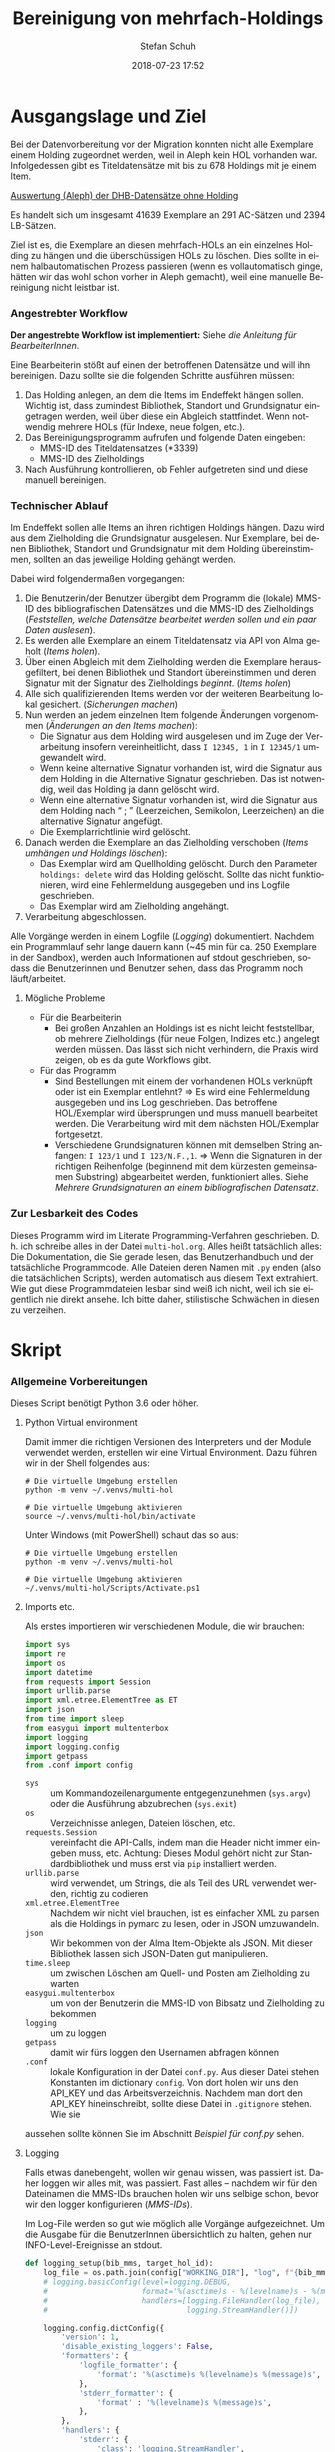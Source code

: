 #+TITLE: Bereinigung von mehrfach-Holdings
#+NIKOLA_SLUG: multi-hol
#+AUTHOR: Stefan Schuh
#+EMAIL: stefan.schuh@uni-graz.at
#+DATE: 2018-07-23 17:52
#+DESCRIPTION:
#+KEYWORDS:
#+LANGUAGE: de
#+OPTIONS: tex:t todo:nil pri:nil tags:t texht:nil ':t ^:nil
#+OPTIONS: author:t creator:nil email:t date:t
#+LATEX_CLASS: koma-article
#+LATEX_CLASS_OPTIONS: [10pt, a4paper]
#+LATEX_HEADER: \usepackage[ngerman]{babel}
#+LATEX_HEADER: \usepackage[a4paper,margin=2.54cm]{geometry}
#+EXPORT_FILE_NAME: doc/doc.html


* Ausgangslage und Ziel
  Bei der Datenvorbereitung vor der Migration konnten nicht alle Exemplare einem
  Holding zugeordnet werden, weil in Aleph kein HOL vorhanden war. Infolgedessen
  gibt es Titeldatensätze mit bis zu 678 Holdings mit je einem Item.

  [[file:data/DHB_ITEMS_ohne_HOL_20180717.xlsx][Auswertung (Aleph) der DHB-Datensätze ohne Holding]]

  Es handelt sich um insgesamt 41639 Exemplare an 291 AC-Sätzen und 2394 LB-Sätzen.

  Ziel ist es, die Exemplare an diesen mehrfach-HOLs an ein einzelnes Holding zu
  hängen und die überschüssigen HOLs zu löschen. Dies sollte in einem
  halbautomatischen Prozess passieren (wenn es vollautomatisch ginge, hätten wir
  das wohl schon vorher in Aleph gemacht), weil eine manuelle Bereinigung nicht
  leistbar ist.

*** Angestrebter Workflow
    *Der angestrebte Workflow ist implementiert:* Siehe [[Dokumentation für BearbeiterInnen][die Anleitung für BearbeiterInnen]].

    Eine Bearbeiterin stößt auf einen der betroffenen Datensätze und will ihn
    bereinigen. Dazu sollte sie die folgenden Schritte ausführen müssen:

    1. Das Holding anlegen, an dem die Items im Endeffekt hängen sollen. Wichtig
       ist, dass zumindest Bibliothek, Standort und Grundsignatur eingetragen
       werden, weil über diese ein Abgleich stattfindet. Wenn notwendig mehrere
       HOLs (für Indexe, neue folgen, etc.).
    2. Das Bereinigungsprogramm aufrufen und folgende Daten eingeben:
       - MMS-ID des Titeldatensatzes (*3339)
       - MMS-ID des Zielholdings
    3. Nach Ausführung kontrollieren, ob Fehler aufgetreten sind und diese
       manuell bereinigen.
   
*** Technischer Ablauf
    Im Endeffekt sollen alle Items an ihren richtigen Holdings hängen. Dazu wird
    aus dem Zielholding die Grundsignatur ausgelesen. Nur Exemplare, bei denen
    Bibliothek, Standort und Grundsignatur mit dem Holding übereinstimmen,
    sollten an das jeweilige Holding gehängt werden.

    Dabei wird folgendermaßen vorgegangen:

    1. Die Benutzerin/der Benutzer übergibt dem Programm die (lokale) MMS-ID des
       bibliografischen Datensätzes und die MMS-ID des Zielholdings ([[Feststellen, welche Datensätze bearbeitet werden sollen und ein paar Daten auslesen]]).
    2. Es werden alle Exemplare an einem Titeldatensatz via API von Alma geholt
       ([[Items holen]]).
    3. Über einen Abgleich mit dem Zielholding werden die Exemplare
       herausgefiltert, bei denen Bibliothek und Standort übereinstimmen und
       deren Signatur mit der Signatur des Zielholdings /beginnt/. ([[Items holen]])
    4. Alle sich qualifizierenden Items werden vor der weiteren Bearbeitung
       lokal gesichert. ([[Sicherungen machen]])
    5. Nun werden an jedem einzelnen Item folgende Änderungen vorgenommen
       ([[Änderungen an den Items machen]]):
       - Die Signatur aus dem Holding wird ausgelesen und im Zuge der
         Verarbeitung insofern vereinheitlicht, dass ~I 12345, 1~ in ~I 12345/1~
         umgewandelt wird.
       - Wenn keine alternative Signatur vorhanden ist, wird die Signatur aus
         dem Holding in die Alternative Signatur geschrieben. Das ist notwendig,
         weil das Holding ja dann gelöscht wird.
       - Wenn eine alternative Signatur vorhanden ist, wird die Signatur aus dem
         Holding nach "\nbsp;\nbsp" (Leerzeichen, Semikolon, Leerzeichen) an die
         alternative Signatur angefügt.
       - Die Exemplarrichtlinie wird gelöscht.
    6. Danach werden die Exemplare an das Zielholding verschoben ([[Items umhängen und Holdings löschen]]):
       - Das Exemplar wird am Quellholding gelöscht. Durch den Parameter
         =holdings: delete= wird das Holding gelöscht. Sollte das nicht
         funktionieren, wird eine Fehlermeldung ausgegeben und ins Logfile
         geschrieben.
       - Das Exemplar wird am Zielholding angehängt.
    7. Verarbeitung abgeschlossen.
    
    Alle Vorgänge werden in einem Logfile ([[Logging]]) dokumentiert. Nachdem ein Programmlauf
    sehr lange dauern kann (~45 min für ca. 250 Exemplare in der Sandbox),
    werden auch Informationen auf stdout geschrieben, sodass die Benutzerinnen
    und Benutzer sehen, dass das Programm noch läuft/arbeitet.

***** Mögliche Probleme
      - Für die Bearbeiterin
        - Bei großen Anzahlen an Holdings ist es nicht leicht feststellbar, ob
          mehrere Zielholdings (für neue Folgen, Indizes etc.) angelegt werden
          müssen. Das lässt sich nicht verhindern, die Praxis wird zeigen, ob es
          da gute Workflows gibt.
      - Für das Programm
        - Sind Bestellungen mit einem der vorhandenen HOLs verknüpft oder ist
          ein Exemplar entlehnt? \Rightarrow Es wird eine Fehlermeldung
          ausgegeben und ins Log geschrieben. Das betroffene HOL/Exemplar wird
          übersprungen und muss manuell bearbeitet werden. Die Verarbeitung wird
          mit dem nächsten HOL/Exemplar fortgesetzt.
        - Verschiedene Grundsignaturen können mit demselben String anfangen: 
          =I 123/1= und =I 123/N.F.,1=. \Rightarrow Wenn die Signaturen in der richtigen
          Reihenfolge (beginnend mit dem kürzesten gemeinsamen Substring)
          abgearbeitet werden, funktioniert alles. Siehe [[Mehrere Grundsignaturen an einem bibliografischen Datensatz]].

*** Zur Lesbarkeit des Codes
    Dieses Programm wird im Literate Programming-Verfahren geschrieben. D. h.
    ich schreibe alles in der Datei =multi-hol.org=. Alles heißt tatsächlich
    alles: Die Dokumentation, die Sie gerade lesen, das Benutzerhandbuch und der
    tatsächliche Programmcode. Alle Dateien deren Namen mit =.py= enden (also
    die tatsächlichen Scripts), werden automatisch aus diesem Text extrahiert.
    Wie gut diese Programmdateien lesbar sind weiß ich nicht, weil ich sie
    eigentlich nie direkt ansehe. Ich bitte daher, stilistische Schwächen in
    diesen zu verzeihen.

* Skript
*** Allgemeine Vorbereitungen
    Dieses Script benötigt Python 3.6 oder höher.
***** Python Virtual environment
      Damit immer die richtigen Versionen des Interpreters und der Module
      verwendet werden, erstellen wir eine Virtual Environment. Dazu führen wir
      in der Shell folgendes aus:

      #+BEGIN_SRC shell
        # Die virtuelle Umgebung erstellen
        python -m venv ~/.venvs/multi-hol

        # Die virtuelle Umgebung aktivieren
        source ~/.venvs/multi-hol/bin/activate
      #+END_SRC

      Unter Windows (mit PowerShell) schaut das so aus:

      #+BEGIN_SRC shell
        # Die virtuelle Umgebung erstellen
        python -m venv ~/.venvs/multi-hol

        # Die virtuelle Umgebung aktivieren
        ~/.venvs/multi-hol/Scripts/Activate.ps1
      #+END_SRC

***** Imports etc.
      Als erstes importieren wir verschiedenen Module, die wir brauchen:

      #+NAME: imports
      #+BEGIN_SRC python
        import sys
        import re
        import os
        import datetime
        from requests import Session
        import urllib.parse
        import xml.etree.ElementTree as ET
        import json
        from time import sleep
        from easygui import multenterbox
        import logging
        import logging.config
        import getpass
        from .conf import config
      #+END_SRC

      - =sys= :: um Kommandozeilenargumente entgegenzunehmen (=sys.argv=) oder
                 die Ausführung abzubrechen (=sys.exit=)
      - =os= :: Verzeichnisse anlegen, Dateien löschen, etc.
      - =requests.Session= :: vereinfacht die API-Calls, indem man die Header
           nicht immer eingeben muss, etc. Achtung: Dieses Modul gehört
           nicht zur Standardbibliothek und muss erst via =pip= installiert
           werden.
      - =urllib.parse= :: wird verwendet, um Strings, die als Teil des URL
                          verwendet werden, richtig zu codieren
      - =xml.etree.ElementTree= :: Nachdem wir nicht viel brauchen, ist es
           einfacher XML zu parsen als die Holdings in pymarc zu lesen, oder in
           JSON umzuwandeln.
      - =json= :: Wir bekommen von der Alma Item-Objekte als JSON. Mit dieser Bibliothek
                  lassen sich JSON-Daten gut manipulieren.
      - =time.sleep= :: um zwischen Löschen am Quell- und Posten am Zielholding
                        zu warten
      - =easygui.multenterbox= :: um von der Benutzerin die MMS-ID von Bibsatz
           und Zielholding zu bekommen
      - =logging= :: um zu loggen
      - =getpass= :: damit wir fürs loggen den Usernamen abfragen können
      - =.conf= :: lokale Konfiguration in der Datei =conf.py=. Aus dieser Datei
        stehen Konstanten im dictionary =config=. Von dort holen wir uns den
        API_KEY und das Arbeitsverzeichnis. Nachdem man dort den API_KEY
        hineinschreibt, sollte diese Datei in =.gitignore= stehen. Wie sie
      aussehen sollte können Sie im Abschnitt [[*Beispiel für conf.py][Beispiel für conf.py]] sehen.
      
***** DONE Logging
      CLOSED: [2019-01-04 Fr 13:58]
      :LOGBOOK:
      - State "DONE"       from "TODO"       [2019-01-04 Fr 13:58]
      :END:
      Falls etwas danebengeht, wollen wir genau wissen, was passiert ist. Daher
      loggen wir alles mit, was passiert. Fast alles -- nachdem wir für den
      Dateinamen die MMS-IDs brauchen holen wir uns selbige schon, bevor wir den
      logger konfigurieren ([[MMS-IDs]]).
      
      Im Log-File werden so gut wie möglich alle Vorgänge aufgezeichnet. Um die
      Ausgabe für die BenutzerInnen übersichtlich zu halten, gehen nur
      INFO-Level-Ereignisse an stdout.

      #+NAME: logging-setup
      #+begin_src python
        def logging_setup(bib_mms, target_hol_id):
            log_file = os.path.join(config["WORKING_DIR"], "log", f"{bib_mms}_{target_hol_id}.log")
            # logging.basicConfig(level=logging.DEBUG,
            #                     format='%(asctime)s - %(levelname)s - %(message)s',
            #                     handlers=[logging.FileHandler(log_file),
            #                               logging.StreamHandler()])

            logging.config.dictConfig({
                'version': 1,
                'disable_existing_loggers': False,
                'formatters': {
                    'logfile_formatter': {
                        'format': '%(asctime)s %(levelname)s %(message)s',
                    },
                    'stderr_formatter': {
                        'format' : '%(levelname)s %(message)s',
                    },
                },
                'handlers': {
                    'stderr': {
                        'class': 'logging.StreamHandler',
                        'formatter': 'stderr_formatter',
                        'level': 'INFO',
                    },
                    'log_file': {
                        'class': 'logging.FileHandler',
                        'filename': log_file,
                        'mode': 'a',
                        'formatter': 'logfile_formatter',
                        'level': 'DEBUG',
                    },
                },
                'loggers': {
                    '': {
                        'level': 'DEBUG',
                        'handlers': ['stderr', 'log_file'],
                    },
                },
            })
      #+END_src
***** Voreinstellungen für die APIs
      Nachdem wir viele Calls machen werden, ist es wohl gut, die APIs in
      Variablen mit benannten Platzhaltern zu schreiben, sodass wir dann nur
      noch die jeweiligen IDs einfüllen müssen:
      
      #+NAME: api-strings
      #+BEGIN_SRC python
      # api-url-templates
      base_url = 'https://api-eu.hosted.exlibrisgroup.com/almaws/v1'
      barcode_api = base_url + "/items?item_barcode={barcode}"
      holdings_api = base_url + "/bibs/{mms_id}/holdings"
      bib_api = base_url + "/bibs/{mms_id}"
      item_api = base_url + "/bibs/{mms_id}/holdings/{holding_id}/items"
      #+END_SRC

***** Session, Authentifizierung
      Damit wir nicht bei jedem Aufruf die Header übergeben müssen, ist es
      praktisch, dass die requests-Bibliothek ein Session-Objekt hat.

      #+NAME: session
      #+BEGIN_SRC python
      # session um immer gleiche header zu schicken etc.
      session = Session()
      session.headers.update({
          "accept": "application/json",
          "authorization": f"apikey {API_KEY}"
      })
      #+END_SRC

      Der API-Key wird in =conf.py= abgelegt. Nachd dem Import dieser Datei
      können wir ihn hier zuweisen:

      #+NAME: API-key
      #+BEGIN_SRC python
      API_KEY = config["API_KEY"]
      #+END_SRC
      
*** Verarbeitung      
***** DONE Feststellen, welche Datensätze bearbeitet werden sollen und ein paar Daten auslesen
      CLOSED: [2018-12-10 Mo 16:44]
      :LOGBOOK:
      - State "DONE"       from "TODO"       [2018-12-10 Mo 16:44]
      :END:
      Um zu wissen, an welchen Datensätzen gearbeitet werden soll, muss die
      Bearbeiterin die MMS-IDs vom Bibsatz und dem Zielolding eingeben.

      Nachdem Whitespace vorne und hinten entfern wurde, sollte folgendes
      überprüft werden:
      - [X] Beginnt die bib-mms mit 99?
      - [X] Beginnt die hol-mms mit 22?
      - [X] Endet die bib-mms auf 3339?
      #+NAME: MMS-IDs
      #+BEGIN_SRC python
        def get_mmsids(msg=""):
            """Return the MMS-IDs of the bibrecord and the target-holding."""

            if msg == "":
                msg =  "Bitte folgende Daten eingeben."
            else:
                msg = msg

            bib_mms, target_hol_id = multenterbox(msg=msg,
                                                   title="Multi-HOL-Bereinigung",
                                                   fields=["MMS-ID des Bibsatzes", "MMS-ID des Zielholdings"])
            # check the input
            if (not bib_mms.startswith("99")
                    or not bib_mms.endswith("3339")
                    or not target_hol_id.startswith("22")):
                msg = """*** Formaler Fehler in der Eingabe ***

            1. Die MMS-ID des Bibsatzes muss mit "99" beginnen
            2. Die MMS-ID des Bibsatzes muss mit "3339" enden
            3. Die MMS-ID des HOL-Satzes muss mit "22" beginnen
        """
                get_mmsids(msg)
            else:
                return bib_mms, target_hol_id

       #+END_SRC

***** DONE Items holen
      CLOSED: [2018-07-30 Mon 13:54]
      :LOGBOOK:
      - State "DONE"       from "TODO"       [2018-07-30 Mon 13:54]
      :END:
      Nachdem die Bearbeiterin uns mit den Identifiern versorgt hat, holen wir
      uns die Item-Liste. Nachdem die API per default nur zehn Items liefert,
      setzen wir das Limit auf die höchstzahl (100). Sollten mehr als 100
      Exemplare vorhanden sein, machen wir mehrere API-Aufrufe mit
      entsprechendem Offset.

      Dazu verwenden wir eine Funktion, die die MMS-IDs des Bibsatzes und eine
      Liste von Item-Objekten zurückgibt.

      #+NAME: API-get-items
      #+BEGIN_SRC python
        def get_items(mms_id, target_hol_id):
            mms_id = mms_id
            outlist = []
            hol_bch = get_bch(target_hol_id)

            # get the item-list from Alma
            item_list = session.get(item_api.format(mms_id=mms_id, holding_id="ALL"),
                                    params={"limit": "100"})

            # DONE check response
            if item_list.status_code == 200:
                item_list = item_list.json()
            else:
                logging.error(f"Fehler beim Holen der Daten: {item_list.text}")
                input("Drücken Sie ENTER um das Programm zu beenden.")
                sys.exit(1)

            # append the items to the list to be returned, if they pass the tests
            logging.debug("get_items(): Items zur outlist hinzufügen")
            for item in item_list["item"]:
                if check_bch(item, hol_bch):
                    outlist.append(item)

            # check if there are more than 100 items
            total_record_count = int(item_list["total_record_count"])
            if total_record_count > 100:
                # calculate number of needed additional calls
                add_calls = total_record_count // 100
                logging.debug(f"get_items(): {total_record_count} items vorhanden, {add_calls} weitere API-calls notwendig.")
                # make the additional calls and add answer to the outlist
                for i in range(add_calls):
                    offset = (i + 1) * 100
                    logging.debug(f"get_items(): additional call {offset}")

                    next_list = session.get(item_api.format(mms_id=mms_id, holding_id="ALL"),
                                            params={"limit": "100", "offset": offset}).json()
                    logging.debug(f"get_items(): weitere items zu outlist hinzufügen (call {offset}/{add_calls})")
                    for item in next_list["item"]:
                        if check_bch(item, hol_bch):
                            outlist.append(item)

            # DONE save the item list to disk
            logging.info("Schreibe Backup.")
            backup_file = os.path.join(backup_dir, f"{mms_id}_{hol_bch[0]}_{hol_bch[1]}_{hol_bch[2].replace('.', '').replace(',', '').replace('/', '').replace(' ', '-')}")
            save_json(outlist, backup_file)
            return outlist
      #+END_SRC

***** DONE Inhaltliche Checks
      CLOSED: [2019-01-04 Fr 09:43]
      :LOGBOOK:
      - State "DONE"       from "TODO"       [2019-01-04 Fr 09:43]
      :END:
      Überprüfung, ob die richtigen Signaturen vorhanden sind, etc. Dazu holen
      wir uns zuerst das Zielholding und lesen dort =856 b=, =c= und =h= aus.
        
      #+NAME: get-bch
      #+BEGIN_SRC python
        def get_bch(holding_id):
            hol = session.get(holdings_api + "/" + holding_id, headers = {"accept": "application/xml"})
            try:
                holxml = ET.fromstring(hol.text)
                b = holxml.find('.//*[@tag="852"]/*[@code="b"]').text
                c = holxml.find('.//*[@tag="852"]/*[@code="c"]').text
                h = holxml.find('.//*[@tag="852"]/*[@code="h"]').text
            except:
                logging.exception("Fehler beim Lesen des Zielholdings (XML).")
                print("Ein Fehler ist aufgetreten. Kontrollieren Sie die Log-Datei.")
                input("Drücken Sie ENTER um das Programm zu beenden.")
                sys.exit(1)

            return b, c, h
      #+END_SRC

      Dann schauen wir, ob das Item zum HOL passt, damit nicht
      falschlicherweise Items von anderen Standorten oder mit anderen
      Grundsignaturen umgehängt werden. Subfelder =b= und =c= müssen
      übereinstimmen; die Signatur des Items (genaugenommen von dessen HOL)
      muss mit demselben String anfangen, der in Subfeld =h= steht. Nachdem in
      den Daten oft Leerzeichen vorhanden sind (z. B. =N. S.= anstatt =N.S.=),
      werden Leerzeichen bei diesem Vergleich ignoriert.

      #+NAME: check-bch
      #+BEGIN_SRC python
        # check if the item fits the target holding's 852 b, c and h
        def check_bch(item, hol_bch):
            """Check if the item fits the target holdings library, location and call number.

            Take an item object (dict) and return True or False."""

            hol_b, hol_c, hol_h = hol_bch

            item_b = item["item_data"]["library"]["value"]
            item_c = item["item_data"]["location"]["value"]
            item_h = item["holding_data"]["call_number"].replace(" ", "")
            item_alt = item["item_data"]["alternative_call_number"]
            item_h_from_alt = re.sub(r"^.* ; ", "", item_alt).replace(" ", "")

            bch_check = [False, False, False]

            if hol_b == item_b:
                bch_check[0] = True

            if hol_c == item_c:
                bch_check[1] = True

            if item_h.startswith(hol_h.replace(" ", "")):
                bch_check[2] = True
            elif item_h_from_alt.startswith(hol_h.replace(" ", "")):
                # if the item has already been moved to a false holding because the false
                # call number is a substring of the right one
                bch_check[2] = True

            if False in bch_check:
                return False
            else:
                return True
      #+END_SRC

******* Code für Inhaltliche checks zusammensetzen                 :noexport:
        #+NAME: content-checks
        #+BEGIN_SRC python :noweb yes
          <<get-bch>>
          <<check-bch>>
        #+END_SRC
***** DONE Sicherungen machen
      CLOSED: [2019-01-04 Fr 10:58]
      :LOGBOOK:
      - State "DONE"       from "TODO"       [2019-01-04 Fr 10:58]
      :END:
******* DONE Das Sicherungsverzeichnis festlegen
        Hier legen wir das Verzeichnis fest, in das die Sicherungen und Logs
        kommen. Falls es nicht vorhanden ist, erstellen wir es.
        
        #+NAME: configure-backup
        #+BEGIN_SRC python
          backup_dir = os.path.join(config["WORKING_DIR"], "backup")
          # make the directory if it does not exist
          if not os.path.exists(backup_dir):
              os.makedirs(backup_dir)
        #+END_SRC

******* DONE Items
        CLOSED: [2019-01-04 Fr 10:58]
        :LOGBOOK:
        - State "DONE"       from "TODO"       [2019-01-04 Fr 10:58]
        :END:
        Nachdem wir ja von =get_items()= eine Liste mit Item-Objekten
        zurückbekommen, schreiben wir diese einfach in eine Datei.

        #+NAME: save-items
        #+BEGIN_SRC python
          def save_json(json_list, filename, count=1):
              """Save JSON-file with a list of items to disk.

              Takes a list of JSON-objects."""

              fname = f"{filename}_{count}.json"
              try:
                  with open(fname, "x") as backup:
                      backup.write(json.dumps(json_list))
              except FileExistsError:
                  save_json(json_list, filename, count + 1)
        #+END_SRC
        
***** DONE Änderungen an den Items machen
      CLOSED: [2018-08-01 Mit 07:14]
      An den Exemplaren sind unter Umständen noch Änderungen vorzunehmen. Diese
      beziehen sich in erste Linie auf die Signaturen.
******* DONE Bearbeitung der Signaturen
        CLOSED: [2018-07-31 Die 11:13]
        Nachdem im Zielholding ja nur die Grundsignatur steht, würde diese
        Information verloren gehen. Daher schreiben wir sie in die Alternative
        Signatur des Exemplars.

        Damit eine etwaig schon vorhandene alternative Signatur nicht
        überschrieben wird, prüfen wir vorher, ob dort schon eine HB-Signatur
        vorhanden ist. Wenn ja, wird die Signatur aus dem Holding nach =" ; "=
        eingefügt.

        #+NAME: set-alt-call-nr
        #+BEGIN_SRC python
          alt_call_nr = clean_cn(item["item_data"]["alternative_call_number"])
          hol_call_nr = clean_cn(item["holding_data"]["call_number"])

          # check if the alternative call number is empty
          if alt_call_nr == "":
              item["item_data"]["alternative_call_number"] = hol_call_nr
              item["item_data"]["alternative_call_number_type"]["value"] = 8
              item["item_data"]["alternative_call_number_type"]["desc"] = "Other scheme"
          elif " ; " in alt_call_nr or hol_call_nr in alt_call_nr:
              pass
          else:
              item["item_data"]["alternative_call_number"] = f"{alt_call_nr} ; {hol_call_nr}"
        #+END_SRC
******* DONE Signaturen putzen
        CLOSED: [2019-01-23 Mi 09:25]
        :LOGBOOK:
        - State "DONE"       from "TODO"       [2019-01-23 Mi 09:25]
        :END:
        Nachdem die Daten eine Geschichte haben, kommen Signaturen manchmal mit
        "/" als Trennzeichen oder auch mit "," daher. Wo wir schon dabei sind,
        versuchen wir, das zu vereinheitlichen:
        #+NAME: clean-call-number
        #+BEGIN_SRC python
          def clean_cn(cn):
                   """Return call numbers with '/' as delimiter after base call number"""
                   # matches correct prefixes only
                   match = re.match(r'(^I{1,3}V?,?(?:I{1,3}V?)? [0-9]+)(, ?)(.*$)', cn)
                   # matches all prefixes
                   # match = re.match(r'(^[IV,]+? [0-9]+)(, ?)(.*$)', cn)
                   if match:
                       print(match.groups())
                       cn = match[1] + "/" + match[3]
                   return cn
        #+END_SRC
        
******* DONE Exemplarstatus leeren
        Wir nutzen diese Gelegenheit auch gleich, um den Exemplarstatus zu
        löschen, der bei diesen Items in Alma nicht mehr notwendig ist.

        #+NAME: clear-item-policy
        #+BEGIN_SRC python
          item["item_data"]["policy"]["desc"] == None
          item["item_data"]["policy"]["value"] == ''
        #+END_SRC

******* DONE Zusammensetzen der einzelnen Änderungen zu einer Funktion
        CLOSED: [2018-08-01 Mit 07:14]
        Damit die einzelnen Änderungen im Script ein bisschen übersichtlicher
        zusammengefasst sind, ziehen wir sie in eine Funktion
        =change_item_information()= zusammen, die wir dann während der
        Bearbeitung aufrufen.

        #+NAME: change-item-information
        #+BEGIN_SRC python :noweb yes
          def change_item_information(item):
              """Make all necessary changes to the item object"""
              # Set the alternative call number
              <<set-alt-call-nr>>

              # clear the item policy
              <<clear-item-policy>>
              return item
        #+END_SRC

***** DONE Items umhängen und Holdings löschen
      CLOSED: [2019-01-04 Fr 09:39]
      :LOGBOOK:
      - State "DONE"       from "TODO"       [2019-01-04 Fr 09:39]
      :END:
      Das Umhängen des Exemplars sollte der letzte Schritt sein. Vorher sollten
      alle Checks laufen und das Item entsprechend angepasst werden (z. B. die
      HOL-Signatur in die =alternative_call_number= schreiben).

      Um ein Exemplar umzuhängen, muss man es erst löschen und dann am
      Zielholding anhängen. Zuerst löschen deswegen, weil sonst der Barcode
      schon vorhanden ist und einen Error verursacht.

      Um ein Exemplar also umzuhängen, sind folgende Schritte notwendig:
      1. Das Exemplar sichern. Das sollten wir ohnehin beim Abrufen der
         Exemplare schon gemacht haben. Die nötigen Funktionen finden sich im
         [[Sicherungen machen][entsprechenden Kapitel]].
      2. Das Exemplar via DELETE-request löschen. Wir übergeben den Parameter
         "holdings=delete", um das Holding gleich mit zu löschen.
      3. Das Exemplar mit einem POST-request ans Zielholding hängen.

      Der erste Schritt, wird oben abgearbeitet, die beiden weiteren werden in
      der Funktion =move_item()= abgehandelt.

      Wenn Bestellposten vorhanden sind, führt das je nach Sachverhalt zu
      Fehlern beim DELETE oder beim POST. Die möglichen Sacherverhalte sind:

      - Bestellposten vorhanden, der sich auf das Item bezieht :: Hier gibt es
           einen Fehler beim DELETE, weil Items mit verknüpfter POL nicht
           gelöscht werden können. Damit gehen wir um, indem wir die POL
           löschen, dann das Item löschen und beim POST die POL wieder
           hineinschreiben.
      - Mit dem Holding verknüpfter Bestellposten wird geerbt :: Hier gibt es
           einen Fehler beim POST, weil ein Bestellposten dieses Typs nicht im
           Item stehen darf. Nachdem man nur einen Bestellposten mit einem
           Holding verknüpfen kann, wird der Bestllposten in diesem Fall
           verworfen. Die Bestellung selbst bleibt davon unberührt.

      #+NAME: move-item
      #+BEGIN_SRC python :noweb yes
        def move_item(item, bib_mms, target_hol_id):
            """Move items to other holding and delete source-holding"""
            # delete the items, but prevent the target-hol from being deleted
            barcode = item["item_data"]["barcode"]
            target = item_api.format(mms_id=bib_mms, holding_id=target_hol_id)
            def delete_item(item):
                if not target_hol_id in item["link"]:
                    logging.debug(f"move_item(): lösche {barcode}")
                    delete_item_response = session.delete(item["link"], params={"holdings": "delete"})
                else:
                    logging.debug(f"move_item(): lösche {barcode}")
                    delete_item_response = session.delete(item["link"], params={"holdings": "retain"})
                return delete_item_response

            delete_item_response = delete_item(item)
            # check for errors in the deletion process
            while delete_item_response.status_code != 204:
                delete_res_json = delete_item_response.json()
                if delete_res_json["errorList"]["error"][0]["errorCode"] == "401849":
                    # can't delete item because of POL
                    error = delete_res_json["errorList"]["error"][0]["errorMessage"].strip()
                    logging.warning(f"move_item(): Fehler bei DELETE: {error} Versuche ohne POL zu löschen.")

                    # delete POL and put it
                    pol = item["item_data"]["po_line"]
                    item["item_data"]["po_line"] = ""
                    put_item_response = session.put(item["link"],json=item).json()
                    if "errorsExist" in put_item_response:
                        error = put_item_response["errorList"]["error"][0]["errorMessage"]
                        error_code = put_item_response["errorList"]["error"][0]["errorCode"]
                        logging.error(f"move_item(): unerwarteter Fehler bei PUT: {error}; code: {error_code}")
                        return
                    else:
                        delete_item_response = delete_item(item)
                        item["item_data"]["po_line"] = pol
                else:
                    logging.error(f"move_item(): löschen fehlgeschlagen bei {barcode}. {delete_item_response.text}")
                    return

            # post the item. Wait for 1 second before that, so that Alma can update the
            # barcode index. Try again, if barcode index is not updated.
            sleep(1)
            tries = 0
            logging.debug(f"move_item(): POST von {barcode}")
            post_item_response = session.post(target, json=item).json()
            while "errorsExist" in post_item_response:
                if tries > 5:
                    error = post_item_response["errorList"]["error"][0]["errorMessage"]
                    logging.error(f"move_item(): {barcode} Fünfter POST-Versuch fehlgeschlagen, Abbruch.")
                    break
                elif post_item_response["errorList"]["error"][0]["errorCode"] == "401873":
                    # if the error is an existing barcode, try again
                    logging.info(f"move_item(): {barcode}: weiterer POST-Versuch ({tries + 1}x)")
                    sleep(1)
                    post_item_response = session.post(target, json=item).json()
                    tries += 1
                elif post_item_response["errorList"]["error"][0]["errorCode"] == "401871":
                    # po_line (most likely inherited from holding) not found
                    error = post_item_response["errorList"]["error"][0]["errorMessage"]
                    error_code = post_item_response["errorList"]["error"][0]["errorCode"]
                    logging.warning(f"move_item(): Fehler bei POST: {error} Item wird ohne Bestellnummer verarbeitet.")
                    item["item_data"]["po_line"] = ""
                    post_item_response = session.post(target, json=item).json()
                else:
                    error = post_item_response["errorList"]["error"][0]["errorMessage"]
                    error_code = post_item_response["errorList"]["error"][0]["errorCode"]
                    logging.error(f"move_item(): unerwarteter Fehler bei POST: {error}; code: {error_code}")
                    break
      #+END_SRC

      
***** Problem mit API # 00577276: Es können nur Datensätze mit <500 Items bearbetet werden
      Derzeit (Mai 2019) können nur Datensätze mit maximal 500 Items
      bearbeitet werden. Dieses Problem soll im Quartal 3/2019 behoben werden.
******* Problem mit der API # 00580797                  :Salesforce:noexport:
        #+BEGIN_QUOTE
        Dear Support Team,

        we need to move items from one holding to another via API. As I understand it, the way to go is to delete the item in one place and create it again by POSTing it at the target holding -- if there is a better/more efficient way, I'm glad to hear it.

        When doing so, I get an HTTP 200 for evey item I post and the API returns the item object for every item. So I'm thinking everything went right. 

        But it gets funky:

        When looking in Alma, there's only one item on this holding (the first one I have POSTed), but there should be several. So I try to get the item list for all items on that bib:

        GET https://api-eu.hosted.exlibrisgroup.com/almaws/v1/bibs/990011168120203339/holdings/ALL/items

        Response:
        {"item":[{"bib_data":{"mms_id":"990011168120203339","title":"Kaerntner Gemeindeblatt","author":null,"issn":null,"isbn":null,"complete_edition":"","network_number":["(Aleph)001116812UBG01","(AT-UBG)LB00780006","LB00780006"],"link":"https://api-eu.hosted.exlibrisgroup.com/almaws/v1/bibs/990011168120203339"},"holding_data":{"holding_id":"22326791880003339","call_number_type":{"value":"8","desc":"Other scheme"},"call_number":"Testsig","accession_number":"","copy_id":"","in_temp_location":false,"temp_library":{"value":null,"desc":null},"temp_location":{"value":null,"desc":null},"temp_call_number_type":{"value":"","desc":null},"temp_call_number":"","temp_policy":{"value":"","desc":null},"link":"https://api-eu.hosted.exlibrisgroup.com/almaws/v1/bibs/990011168120203339/holdings/22326791880003339"},"item_data":{"pid":"23326791890003339","barcode":"DC-25388","creation_date":"2018-08-01Z","modification_date":"2018-08-01Z","base_status":{"value":"1","desc":"Item in place"},"physical_material_type":{"value":"ISSBD","desc":"Bound Issue"},"policy":{"value":"60","desc":"Kopiebestellung"},"provenance":{"value":"","desc":null},"po_line":"","is_magnetic":false,"arrival_date":"1999-04-01Z","year_of_issue":"","enumeration_a":"1971","enumeration_b":"2","enumeration_c":"","enumeration_d":"","enumeration_e":"","enumeration_f":"","enumeration_g":"","enumeration_h":"","chronology_i":"1971","chronology_j":"","chronology_k":"","chronology_l":"","chronology_m":"","description":"1971,2","receiving_operator":"import","process_type":{"value":"","desc":null},"library":{"value":"BDEPO","desc":"Depotbibliothek"},"location":{"value":"DHB20","desc":"Depot HB20"},"alternative_call_number":"HB20-918","alternative_call_number_type":{"value":"8","desc":"Other scheme"},"storage_location_id":"","pages":"","pieces":"","public_note":"","fulfillment_note":"","internal_note_1":"FH03 - I 380584, 1971,2. 1971 :: KKD","internal_note_2":"","internal_note_3":"","statistics_note_1":"O#RAK#2014","statistics_note_2":"","statistics_note_3":"","requested":null,"edition":null,"imprint":null,"language":null,"physical_condition":{"value":null,"desc":null}},"link":"https://api-eu.hosted.exlibrisgroup.com/almaws/v1/bibs/990011168120203339/holdings/22326791880003339/items/23326791890003339"}],"total_record_count":1}

        Hmm. Why is there only one item, when I got confirmation that everything went good -- the API returned HTTP 200 and the item object for every item.

        It gets even more interesting: When retrieving the items for the specific holding (the only one, I might add), this happens:

        GET https://api-eu.hosted.exlibrisgroup.com/almaws/v1/bibs/990011168120203339/holdings/22326792100003339/items

        Response:
        {"total_record_count":14}

        That's all of the response -- no omissions. Total record count of 14, but no item list?

        Best of it all: I can retrieve the individual items via API though (I know where to look for, as I got the item object as response for the POST request).

        For example:
        GET https://api-eu.hosted.exlibrisgroup.com/almaws/v1/bibs/990011168120203339/holdings/22326791910003339/items/23326791770003339

        This returns the corresponding item.

        What am I doing wrong?

        If there's an easyer way to move items from one holding to another, I'm happy to be educated about that too.

        Best regards
        Stefan
        #+END_QUOTE
      
*** Alles Zusammensetzen
***** Das Modul
      #+BEGIN_SRC python -n :noweb yes :tangle multi_hol/multi_hol.py
        <<imports>>

        # Get the users input
        <<MMS-IDs>>
        # set up the backup
        <<configure-backup>>
        #configure logging
        <<logging-setup>>

        # get everything ready for making the API-Calls
        <<api-strings>>
        <<API-key>>
        <<session>>

        # function for backing up JSON to disk
        <<save-items>>

        # functions for checking the api-responses
        <<content-checks>>

        # Get the items
        <<API-get-items>>

        # Change item information like call numbers etc.
        <<clean-call-number>>
        <<change-item-information>>

        # Move the item to the target holding
        <<move-item>>

        def main():
            # assign values to bib_mms and target_hol_id
            if len(sys.argv) == 3:
                bib_mms = sys.argv[1]
                target_hol_id = sys.argv[2]
            else:
                bib_mms, target_hol_id = get_mmsids()

            global logger
            logger = logging_setup(bib_mms, target_hol_id)

            # log who started the program
            logging.debug(f"Programm gestartet von {getpass.getuser()}.")
            logging.debug(f"bib_mms: {bib_mms}, target_hol_id: {target_hol_id}")

            # do your work
            logging.info("Hole Daten von Alma ...")
            item_list = get_items(bib_mms, target_hol_id)
            item_count = len(item_list)
            logging.info(f"Zu bearbeitende Exemplare: {item_count}")

            for idx, item in enumerate(item_list):
                logging.info(f"Exemplar {idx + 1} von {item_count}: {item['item_data']['barcode']}")
                logging.info("Bearbeite Exemplardaten ...")
                change_item_information(item)

                logging.info("Verschieben an Zielholding ...")
                move_item(item, bib_mms, target_hol_id)

            input("Verarbeitung abgeschlossen!\nDrücken Sie ENTER um das Programm zu verlassen.")

        if __name__ == "__main__":
            main()
      #+END_SRC
         
*** Erstellen einer ausführbaren Datei für die BenutzerInnen
    Die Anwenderinnen dieses Programms werden kein ProgrammiererInnen mit einem
    Linux- oder Mac-System sein, sondern Bibliothekarinnen mit Windows.
    Unter Windows ist, im Gegensatz zu den landläufigen Linux-Distros oder OSX,
    Python nicht standardmäßig installiert. Es reicht also nicht das Script mit
    ~chmod +x app_multi-hol.py~ ausführbar zu machen.

    Es muss eine exe-Datei erstellt werden. Das geht am einfachsten mit dem
    Modul =pyinstaller=, das via =pip= verfügbar ist. =pynistaller= ist nicht in
    =requirements.txt= aufgeführt, daher muss es nachinstalliert werden. Die
    nachfolgende Anleitung geht davon aus, dass Sie das alles unter Windows mit
    PowerShell machen.
    
    Aktivieren Sie das Virtual Environment (siehe [[Python Virtual
    environment]]) und installieren sie =pyinstaller=

    #+begin_src shell
      # virtual environment aktivieren
      ~/.venvs/multi-hol/Scripts/Activate.ps1

      # das Modul installieren
      pip install pyinstaller
    #+end_src

    Danach sollten Sie in =multi-hol/conf.py= in das dict =config= Ihren API-Key
    eintragen. Wie oben erwähnt verwende ich während der Entwicklung den Keyring
    des Systems, für die Deployment-Version muss er aber tatsächlich hier
    stehen. Daher steht diese Datei bei mir in =.gitignore=. Vergessen Sie
    nicht, ihn danach wieder zu löschen (vor allem, falls Sie Ihre Version
    dieses Repos auf GitHub hosten ...). Auch in =config= kommt das
    Arbeitsverzeichnis, in das die Backups und die logs geschrieben werden
    sollen. Nachdem =multi-hol/conf.py= bei mir in =.gitignore= steht, sehen sie
    im Abschnitt [[*Beispiel für conf.py][Beispiel für conf.py]], wie diese Datei aussehen sollte.

    Danach führen Sie folgende Zeile aus, um die ausführbare Datei zu erstellen.
    Das Flag -F macht, dass alles in eine einzelne Datei gepackt wird, anstatt
    eines Ordners mit einzelnen Files.

    #+begin_src shell
      # run pyinstaller
      pyinstaller -F app_multi-hol.py
    #+end_src

    Das war es auch schon. Sie sollten im Ordner =dist= die Datei
    =app_multi-hol.exe= finden.

*** Tests                                                          :noexport:
    Natürlich will das alles gut getestet sein.

    Beispieldatensätze in der Sandbox:
    - 990011505800203339: 10 Hols, keine alternative Signatur
    - 990011608060203339: 10 Hols, alternative Signatur
    - 990006489880203339: 106 Hols, alternative Signatur
      
    Zuerst holen wir mal alle Exemplare und speichern sie, sodass wir mir
    schnell den Ausgangszustand wiederherstellen können.

    #+BEGIN_SRC python :noweb yes :tangle tests/test_multi_hol.py
      import pytest
      import logging
      from multi_hol.multi_hol import *

      # setup logging
      global logger
      logger = logging_setup("TEST", "LOG")

      # with alternative call number
      with open("tests/testdata/10items_alt.json") as fh:
          items_alt = json.load(fh)["item"]
      # without alternative call number
      with open("tests/testdata/10items_no_alt.json") as fh:
          items_no_alt = json.load(fh)["item"]

      item_alt = items_alt.pop(0)
      item_no_alt = items_no_alt.pop(0)

      def test_get_item():
          items = get_items("990006489880203339", "22332262300003339")
          assert len(items) == 106
          barcodes = []
          for item in items:
              barcodes.append(item["item_data"]["barcode"])
          assert len(items) == len(barcodes)
          assert len(set(barcodes)) == len(barcodes)

      def test_get_bch():
          assert get_bch("22312549980003339") == ("BDEPO", "DHB40", "II 140137, 219,Ind. 1879")

      def test_change_item_info():
          # load items
          # with alternative call number
          with open("tests/testdata/10items_alt.json") as fh:
              items_alt = json.load(fh)["item"]
          # without alternative call number
          with open("tests/testdata/10items_no_alt.json") as fh:
              items_no_alt = json.load(fh)["item"]

          item_alt = items_alt.pop(0)
          item_no_alt = items_no_alt.pop(0)

          assert change_item_information(item_alt)["item_data"]["alternative_call_number"] == "HB20-918 ; I 380584/1971,2"
          assert change_item_information(item_no_alt)["item_data"]["alternative_call_number"] == "I 380010/48"
          assert change_item_information(item_no_alt)["item_data"]["alternative_call_number_type"]["value"] == 8
          assert change_item_information(item_no_alt)["item_data"]["alternative_call_number_type"]["desc"] == "Other scheme"


    #+END_SRC

* API-Dokumentation                                                :noexport:
  - [[https://developers.exlibrisgroup.com/alma/apis/bibs/DELETE/gwPcGly021om4RTvtjbPleCklCGxeYAfEqJOcQOaLEvNcHQT0/ozqu3DGTurs/Xx+GZLELMQamEGJL0f6Mjkdw==/af2fb69d-64f4-42bc-bb05-d8a0ae56936e][Withdraw Item]]
  - [[https://developers.exlibrisgroup.com/alma/apis/bibs/POST/gwPcGly021om4RTvtjbPleCklCGxeYAfEqJOcQOaLEvNcHQT0/ozqu3DGTurs/XxIP4LrexQUdc=/af2fb69d-64f4-42bc-bb05-d8a0ae56936e][Create Item]]
  - [[https://developers.exlibrisgroup.com/alma/apis/xsd/rest_item.xsd][Item-Object]]

* Beispiel für conf.py
  Die Datei =multi_hol/conf.py= sollte ungefähr so aussehen:
  #+BEGIN_SRC python
    import os
    import keyring

    config = {
        "WORKING_DIR": os.path.join( "Y:", os.sep, "MULTI-HOL", "TEST"),
        # get api key from system keyring
        "API_KEY": keyring.get_password("ALMA-API", "BIB-Sandbox").rstrip()
        }

  #+END_SRC

  =WORKING_DIR= ist das Verzeichnis, in dem die Sicherungen gemacht werden etc.
  =API_KEY= hier kommt ihr API-Key hin. Ich hole ihn aus dem Keyring des
  Systems. Wenn Sie mit =pyinstaller= eine ausführbare Datei erstellen, müssen
  sie den String hier auf jeden fall direkt eintragen.

* Dokumentation für BearbeiterInnen
  :PROPERTIES:
  :EXPORT_FILE_NAME: doc/anleitung_multi-hol.pdf
  :EXPORT_OPTIONS: toc:t num:t
  :EXPORT_DATE: 2019-03-08
  :END:
*** *DIESEN ABSCHNITT IM LaTeX-EXPORT ENTFERNEN*                   :noexport:
    Die Bilder im Handbuch funktionieren im HTML-Export nicht. Es ist derzeit
    ohnehin geplant, die BenutzerInnenanleitung nur als PDF zur Verfügung zu
    stellen.
*** Allgemeines
    In Alma gibt es Datensätze (größenteils Zeitschriften und Reihen), an denen
    für jedes Exemplar ein Holding vorhanden ist, obwohl eigentlich die ganzen
    Exemplare an einem oder wenigen Holdings hängen sollten. Meistens ist das
    der Fall, weil in Aleph kein Holding an diesem Titel vorhanden war. Nachdem
    jedes Exemplar eine andere Signatur hatte (=I 12345/1=, =I 12345/2=, usw.),
    wurde bei der Migration für jedes einzelne ein eigenes Holding gebildet. Das
    wollen wir nun bereinigen.

    Nachdem das bei mehr als 40.000 Exemplaren intellektuell nicht zu leisten
    ist, gibt es zu diesem Zweck ein kleines Programm, das Sie dabei
    unterstützt.

    Der Ablauf für Sie schaut folgendermaßen aus:

    - Zielholding identifizieren/erstellen
    - Programm aufrufen
    - Falls mehrere Grundsignaturen vorhanden (z. B. "N.F."), mit nächster
      Grundsignatur wiederholen, bis alles Exemplare richtig hängen
    - Falls noch nicht geschehen, die Informationen in den Holdings ergänzen,
      die noch fehlen

***** Zuordnung von Exemplaren an das Zielholding    
      Im Zuge der Verarbeitung werden alle Holdings auf Übereinstimmungen mit dem
      Zielholding geprüft. Wenn die richtigen Werte übereinstimmen, werden die
      Exemplare von diesen Holdings ans Zielholding gehängt und das dann
      überflüssige Holding gelöscht.

      Die Überprüfung, ob ein Exemplar sich zum Umhängen qualifiziert, läuft
      über das Feld =852= im Holding:

      - =$$b= muss übereinstimmen
      - =$$c= muss übereinstimmen
      - =$$h= genauso /beginnen/ wie =$$h= im Zielholding

      
******* Ein paar Beispiele
        Zielholding: =852 81 $$b BDEPO $$c DHB $$h II 47550=

        | Informationen im Ausgangshol           | Match | Kommentar                              |
        |----------------------------------------+-------+----------------------------------------|
        | ~$$b BHB $$c MAG $$h II 47550/1~       | Nein  | ~$$b~ und ~$$c~ stimmen nicht überein  |
        | ~$$b BDEPO $$c DHB $$h II 47550/N.F.2~ | Ja    | ~$$b~ und ~$$c~ stimmen überein        |
        |                                        |       | ~$$h~ beginnt wie ~$$h~ im Zielholding |
        | ~$$b BDEPO $$c DHB $$h II 47550/3~     | Ja    |                                        |
        | ~$$b BDEPO $$c DHBMA $$h 47550/1~      | Nein  | ~$$c~ stimmt nicht überein             |

        Wir sehen, dass sowohl =II 47550/3= als auch =II 47550/N.F.2= der
        Grundsignatur zugeordnet werden, obwohl hier eigentlich zwei Holdings
        angelegt werden müssten. Das ist technisch nicht anders möglich. Daher
        ist die Reihenfolge, in der diese Exemplare bearbeitet werden
        entscheidend. Mehr dazu im Abschnitt [[Mehrere Grundsignaturen an einem bibliografischen Datensatz]].
        
        

******* Die Grundsignatur
        Um ein Zielholding zu identifizieren bzw. zu erstellen, müssen wir klären,
        was wir in diesem Zusammenhang unter dem Begriff /Grundsignatur/ verstehen:

        Unter *Grundsignatur* verstehen wir den Teil einer Signatur, der /mehreren
        Exemplaren einer Zählfolge gemeinsam/ ist. Z. B. =I 156715=, aber auch =I
        156715/N.F.= oder =I 156715/3.Ser.=. Diese Unterscheidung ist wichtig, weil
        die Zuordnung der Exemplare an ein Zielholding unter anderem dadurch
        passiert, dass die Signatur im zu bereinigenden Holding gleich anfängt, wie
        die im Zielholding.

***** Technische Beschränkungen
      Wegen technischer Beschränkungen in der Programmierschnittstelle von Alma
      können nur Datensätze bearbeitet werden, die höchstens 500 Exemplare
      haben! Hat ein Datensatz mehr als 500 Items, bricht die Verarbeitung mit
      einer Fehlermeldung ab. Bitte führen Sie das Programm nicht aus, wenn mehr
      als 500 Exemplare an einem Datensatz vorhanden sind.
*** Arbeitsablauf
***** Allgemeine Überlegungen
      Dieses Programm unterstützt Sie /halb/automatisch beim der Datenpflege.
      Bevor Sie es einsetzen, stellen Sie sicher, dass Sie es mit den richtigen
      Parametern ausführen.

      Es werden sämtliche /Exemplardaten/ gesichert und können somit
      wiederhergestellt werden. Die Holdings werden *NICHT* gesichert. Dies ist
      so, weil davon ausgegangen wird, dass die zu löschenden Holdings
      automatisch generiert wurden und keine Informationen enthalten, die nicht
      auch im Exemplar stehen. Sollten Sie das Programm auf Fälle anwenden, die
      nicht durch die Migration von Aleph nach Alma entstanden sind,
      kontrollieren Sie, ob eines der nicht-Zielholding Informationen enthält,
      die nicht gelöscht werden sollen.

      Anhand der Logik des Programmes, die unter erklärt wird, wissen Sie,
      welche Holdings gelöscht werden. Sollten in diesen Informationen sein, die
      Sie behalten wollen (Buchbinderinformationen, Anmerkungen), übertragen Sie
      diese /vorher/ ins Zielholding. Wenn nur ein solches Holding vorhanden
      ist, nutzen Sie dieses als Zielholding.

      *Vergleichen Sie zur Sicherheit immer die Gesamtzahl der Exemplare vor und
      nach der Ausführung des Programms.* Sie sollte gleich bleiben.

***** Vor dem Ausführen prüfen ob es Bestellposten an Quellholdings gibt
      Wenn mit einem Nicht-Zielholding eine Bestellnummer verknüpft ist, geht
      diese Bestellnummer im Laufe der Verarbeitung verloren. Falls Sie ihr
      Ziel-Holding mit der Bestellung verknüpfen wollen, so notieren Sie die
      Bestellnummer und machen Sie die Verknüpfung /nachdem/ die Verarbeitung
      abgeschlossen ist. Die mit den einzelnen Holdings verknüpften
      Bestellummern (die verworfen werden) werden in der Ausgabe des Programms
      in je einer Zeile angezeigt, die ungefähr so aussieht:

      #+BEGIN_EXAMPLE
        WARNING move_item(): Fehler bei POST: PoLine 0000003139 not found.
        Item wird ohne Bestellnummer verarbeitet.
      #+END_EXAMPLE

      Die Bestellung bleibt dabei unangetastet.

******* Bestellposten, die direkt mit dem Exemplar verknüpft sind
        Wenn eine Bestellung mit einem Exemplar verknüpft ist (kann bei
        Fortsetzungsbestellungen vorkommen), erscheint zwar eine Fehlermeldung,
        die Verarbeitung sollte aber funktionieren. Die Fehlermeldung schaut so
        aus:
        
        #+BEGIN_EXAMPLE
          WARNING move_item(): Fehler bei DELETE: Item delete errors: There is a
          PO line POL-17562 linked to this item +BM79458700. Please handle the
          order (using the PO line pages) before withdrawing this item / these
          items. Versuche ohne POL zu löschen.
        #+END_EXAMPLE

        Wenn darauf keine weitere Fehlermeldung folgt, passt alles, das Exemplar
        wird umgehängt und die Bestellnummer bleibt erhalten. Sollte direkt
        darauf eine weitere Fehlermeldung folgen, melden Sie das bitte an die
        Person, die bei Ihnen dieses Programm betreut.

***** MMS-ID des bibliografischen Datensatzes ermitteln
      Damit das Programm arbeiten kann brauchen wir die /lokale/ MMS-ID des
      Titeldatensatzes und die MMS-ID des Zielholdings. Am einfachsten ist es,
      wenn man sich diese Nummern irgendwo zwischenspeichert (im Editor z. B.), um
      sie dann in die Eingabefelder zu kopieren.

      Wie kommt man zur lokalen MMS-ID? Die lokale MMS-ID ist die, die mit 3339
      endet (im Gegensatz zu 3331 in der NZ). Am einfachsten kommt man zu dieser
      in der Datensatz-Ansicht (d. h. wenn man beim Suchergebnis auf den Titel
      klickt):

      [[~/projects/multi-hol/doc/pic/mmsid_bib.png]]

      Diese Nummer muss mit =99= anfangen und mit =3339= aufhören. Öffnen Sie
      den Texteditor -- einfach Windows-Taste drücken und "Editor" eingeben: 
      
      #+ATTR_LATEX: :width 8cm
      [[~/projects/multi-hol/doc/pic/start_edit.png]]

      Kopieren Sie die Nummer hinein.
***** Das Ziel-Holding identifizieren/anlegen
******* Es ist bereits ein passendes Zielholding vorhanden
        Wenn bereits ein Holding vorhanden ist, das als Zielholding für
        überzählige Hols dienen kann, kopieren Sie die MMS-ID dieses Holdings in
        den Editor.

        *ACHTUNG:* Wenn an diesem Holding bereits Exemplare vorhanden sind, muss
         die Alternative Signatur aller dieser Exemplare unbedingt bereits VOR der
         Bearbeitung durch das Programm korrekt sein. Es kann sonst dazu kommen,
         dass Teile der alternativen Signatur verloren gehen.
******* Es ist kein passendes Zielholding vorhanden
        In den allermeisten Fällen müssen Sie das Zielholding neu anlegen. Das
        geht aber recht schnell:

        1. Suchen Sie ein beliebiges Holding am gleichen Standort, mit der
          Grundsignatur, die Sie brauchen und öffnen Sie dieses im Metadateneditor
          zum bearbeiten
        2. Klicken Sie auf [Datei -> Duplizieren]
        3. Im duplizierten Holding (erkennbar am ausgegrauten Symbol) löschen Sie
          den hinteren Teil der Signatur, sodass nur die Grundsignatur übrig bleibt:

          [[~/projects/multi-hol/doc/pic/dupliziertes_hol.png]]
        4. Klicken sie auf =Speichern=
        5. Kopieren Sie die MMS-ID des Holdings (siehe den grünen Pfeil im Bild bei
          Punkt 3) auch in den Editor. Die MMS-ID eines Holdings beginnt immer
          mit =22= und endet mit =3339=. Im Bild sehen Sie das Editorfenster mit
          der MMS-ID des Bibsatzes in der ersten und der des Holdings in der
          zweiten Zeile.

          #+ATTR_LATEX: :width 6cm
          [[~/projects/multi-hol/doc/pic/mmsid_editor.png]]

***** Das Programm ausführen
      Jetzt, wo Sie das Zielholding angelegt haben und die MMS-IDs vom
      bibliografischen Datensatz und vom Holding in den Editor kopiert haben,
      können Sie das Programm ausführen. Wo es genau liegt, haben Sie
      normalerweise bei der Einschulung erfahren, wahrscheinlich haben Sie auch
      eine Verknüpfung auf Ihrem Desktop. Machen Sie einen Doppelklick auf das
      Programm und nach ein paar Sekunden kommt ein Eingabefenster:

      [[~/projects/multi-hol/doc/pic/eingabefenster.png]]

      Fügen Sie die jeweiligen Nummern in die entsprechenden Felder ein und
      klicken Sie auf "OK".

      Im schwarzen Fenster, das sich auch mit dem Programm geöffnet hat, sehen
      Sie den Fortschritt des Programms. Wenn es fertig ist, sehen Sie die
      Zeilen

      [[~/projects/multi-hol/doc/pic/verarbeitung_abgeschlossen.png]]

      Wenn Sie =ENTER= drücken, schließt sich das Fenster und das Progamm ist beendet.
***** Die Zusammenfassende Bestandsangabe, etc. in Zielholding eintragen
      Nach Ausführung des Programms sollte es am Datensatz für Ihre Signatur nur
      noch ein Holding geben, an dem alle Exemplare hängen. Überprüfen Sie, was
      da ist und machen Sie eine entsprechende zusammenfassende Bestandsangabe
      im Holding.

      Es ist empfehlenswert, diesen Schritt am Schluss zu machen, weil es sein
      kann, dass die Bearbeitung mit weiteren Grundsignaturen ("N.F.", etc.;
      siehe [[Mehrere Grundsignaturen an einem bibliografischen Datensatz]])
      wiederholt werden muss. Erst wenn alle Exemplare richtig hängen, lassen
      sich die Angaben in den Holdings korrekt machen.
*** Spezialfälle
***** Mehrere Grundsignaturen an einem bibliografischen Datensatz
      Manchmal ist es notwendig, die Exemplare an einem bibliografischen
      Datensatz auf mehrere Holdings aufzuteilen. Das kommt dann vor, wenn es
      mehrere Zählfolgen gibt. Jede dieser Zählfolgen hat eine eigene [[Die
       Grundsignatur][Grundsignatur]], 
      für die jeweils ein eigenes Holding angelegt werden muss.

      Wenn wir uns das Beispiel von [[Ein paar Beispiele]] noch einmal ansehen,
      bemerken wir, dass die Signaturen =II 47550/3= und =II 47550/N.F.2= beide
      dem gleichen Zielholding zugeordnet werden. Nachdem der Anfang der
      Signatur übereinstimmt, lässt sich das nicht verhindern. Im Endeffekt
      funktioniert das Ganze aber trotzdem, wenn wir die Signaturen in der richtigen
      Reihenfolge, nämlich beginnend mit der kürzesten Signatur, abarbeiten.
      
      Würden wir diese Reihenfolge nicht einhalten, d. h. z. B. zuerst =II
      47550/N.F.= und erst dann =II 47550= bearbeiten, würden beim zweiten Lauf
      die Exemplare alle von =II 47550/N.F.= wegwandern und sich an =II 47550=
      hängen (weil ihre Signatur ja auch mit =II 47550= beginnt). Umgekehrt
      passiert das nicht, weil z. B. =II 47550/23= ja nicht mit =II 47550/N.F.=
      anfängt.

      Das kling komplizierter, als es in der Praxis ist:

      1. Zuerst das Zielholding für die /kürzeste/ Signatur anlegen und das
         Programm ausführen. Damit hängen sich /alle/ Exemplare an dieses
         Holding.
      2. Danach das Zielholding für die nächste Signatur (z. B. =II 47550/N.F.=)
         anlegen und das Programm ausführen. Damit wandern die Exemplare der
         Neuen Folge vom ersten Zielholding an das richtige. An diesem Punkt ist
         die Reihenfolge nicht mehr wichtig, d. h. es ist egal ob man jetzt mit
         der neuen Folge oder der 3. Serie weitermacht.
      3. Diesen Vorgang mit allen notwendigen Grundsignaturen wiederholen, bis alle
         Exemplare beim richtigen Holding sind.
******* Ein Beispiel für mehrere Signaturen
        Hier ein Screenshot der Holdings-Liste vor der Bearbeitung, an jedem HOL
        gibt es genau ein Exemplar:
      
        [[~/projects/multi-hol/doc/pic/holdings_vorher.png]]

        Nachdem wir ein Holding für =II 209630= angelegt und unser Programm haben
        laufen lassen, gibt es nur noch ein Holding (dafür mit 5 Exemplaren):

        [[~/projects/multi-hol/doc/pic/holding_nachher.png]]

        Wenn wir die Exemplare dieses Holdings anzeigen lassen, sehen wir in der
        alternativen Signatur die einzelnen Signaturen für die Exmplare. Auch die
        neue Folge und die 3. Serie sind hier vertreten:

        [[~/projects/multi-hol/doc/pic/exemplare_nachher1.png]]
      
        Also legen wir ein weiteres Holding mit der Signatur =II 209630/N.F.= an
        und führen das Programm noch einmal aus. Wieder die gleiche MMS-ID für den
        Bibsatz, aber die MMS-ID für das gerade angelegte neue Holding. Danach
        gibt es zwei Holdings:

        [[~/projects/multi-hol/doc/pic/holdings_nachher2.png]]

        Wir sehen, dass bei =II 209630= nur noch drei Exemplare sind, die anderen
        beiden sind zu =II 209630/N.F.= gewandert. Nun fehlt uns noch das eine
        Exemplar für die 3. Serie. Also legen wir noch ein Holding mit =II
        209630/3.Ser.= an und lassen das Programm noch einmal laufen. Dann gibt es
        drei Holdings:

        [[~/projects/multi-hol/doc/pic/holdings_nachher3.png]]
      
        Wenn wir alle Exemplare anzeigen und dort die Signatur und die alternative
        Signatur ansehen, sehen wir, dass jetzt alles richtig hängt:

        [[~/projects/multi-hol/doc/pic/exemplare_nachher2.png]]
      
        Nun können wir die restlichen Daten in den Holdings nachtragen:

        Bei =II 209630=:

        #+ATTR_LATEX: :width 5cm :center nil
        [[~/projects/multi-hol/doc/pic/bestand1.png]]

        Bei =II 209630/N.F.=:

        #+ATTR_LATEX: :width 5cm :center nil
        [[~/projects/multi-hol/doc/pic/bestand2.png]]

        Bei =II 209630/3.Ser.=:

        #+ATTR_LATEX: :width 5cm :center nil
        [[~/projects/multi-hol/doc/pic/bestand3.png]]
***** Fehlermeldungen
      Wenn alles reibungslos funktioniert sehen sie in dem Terminalfenster, das
      sich mit dem Programm öffnet, diverse Informationen vorbeiziehen. Was
      diese genau bedeuten, muss Sie nicht weiter interessieren. Sie sehen das
      nur, damit Sie wissen, dass das Programm etwas tut -- es kann nämlich
      recht lange dauern, wenn viele Exemplare umgehängt werden. Führen Sie das
      Programm also lieber nicht aus, kurz bevor Sie nachhause gehen wollen. ;-)

      Normalerweise beginnt jede einzelne Zeile mit =INFO:=. Wenn das der Fall
      ist, ist alles ok. Es kann aber auch sein, dass einmal eine Zeile mit
      =ERROR:= beginnt. Dann hat etwas nicht funktioniert. Üblicherweise
      passiert das, wenn ein Exmplar entlehnt ist, oder eine Bestellung mit dem
      Exemplar oder dem Holding verbunden ist.
      
      Das ist in den meisten Fällen kein Grund zur Besorgnis: Das Programm läuft
      weiter und lässt das betroffene Holding samt Item in Ruhe. Allerdings
      müssen Sie dieses dann manuell bereinigen. Das heißt, wenn eine Bestellung
      damit verbunden ist, diese entsprechend bearbeiten, nämlich mit dem
      Zielholding verbinden. Wenn das Exemplar entlehnt ist, müssen Sie eh
      warten, bis es zurück ist und können es dann umhängen.

      Hier zwei Beispiele für typische Fehlermeldungen:

      *Bestellung vorhanden:*

      #+NAME: Bestellung vorhanden
      #+BEGIN_EXAMPLE
      ERROR: move_item(): löschen fehlgeschlagen bei @B1103200. {"errorsExist":true,
      "errorList":{"error":[{"errorCode":"401849","errorMessage":"Item delete errors:
      There is a PO line POL-13073 linked to this item @B1103200. Please handle the 
      order (using the PO line pages) before withdrawing this item / these items. \n",
      "trackingId":"E01-2101110719-OYNS8-AWAE1622782160"}]},"result":null}
      #+END_EXAMPLE

      *Exemplar entlehnt:*

      #+BEGIN_EXAMPLE
      ERROR: move_item(): löschen fehlgeschlagen bei @B1303276. {"errorsExist":true,
      "errorList":{"error":[{"errorCode":"401849","errorMessage":"Item delete errors:
      There are loans registered for item @B1303276. Please handle the loans before deleting
      this item / these items. \n","trackingId":"E01-2201074327-ZSZQY-AWAE1622782160"}]},
      "result":null}
      #+END_EXAMPLE

      Bei solchen Fehlermeldungen wissen Sie damit, was zu tun ist. 

      Sollten allerdings andere Fehlermeldungen ausgegeben werden, ist das auch
      kein Grund zur Panik. Das was Sie am Bildschirm vorbeiziehen sehen (und
      noch einiges mehr) wird automatisch in eine Log-Datei geschrieben. Wenden
      Sie sich in so einem Fall bitte an die Person, die dieses Programm betreut
      (an der UBG [[mailto:stefan.schuh@uni-graz.at][stefan.schuh@uni-graz.at]]). Diese kann dann in der
      Log-Datei nachsehen, was passiert ist und wie sich der Fehler beheben
      lässt. Es werden keine Daten verloren gehen -- das Programm schreibt immer
      eine Sicherungskopie /bevor/ es irgendetwas im System ändert.
